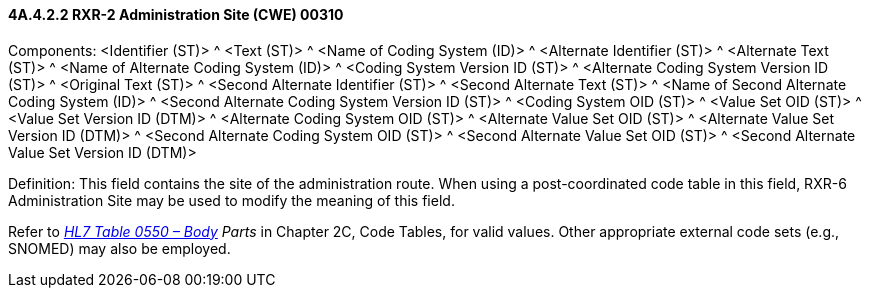 ==== 4A.4.2.2 RXR-2 Administration Site (CWE) 00310

Components: <Identifier (ST)> ^ <Text (ST)> ^ <Name of Coding System (ID)> ^ <Alternate Identifier (ST)> ^ <Alternate Text (ST)> ^ <Name of Alternate Coding System (ID)> ^ <Coding System Version ID (ST)> ^ <Alternate Coding System Version ID (ST)> ^ <Original Text (ST)> ^ <Second Alternate Identifier (ST)> ^ <Second Alternate Text (ST)> ^ <Name of Second Alternate Coding System (ID)> ^ <Second Alternate Coding System Version ID (ST)> ^ <Coding System OID (ST)> ^ <Value Set OID (ST)> ^ <Value Set Version ID (DTM)> ^ <Alternate Coding System OID (ST)> ^ <Alternate Value Set OID (ST)> ^ <Alternate Value Set Version ID (DTM)> ^ <Second Alternate Coding System OID (ST)> ^ <Second Alternate Value Set OID (ST)> ^ <Second Alternate Value Set Version ID (DTM)>

Definition: This field contains the site of the administration route. When using a post-coordinated code table in this field, RXR-6 Administration Site may be used to modify the meaning of this field.

Refer to file:///E:\V2\v2.9%20final%20Nov%20from%20Frank\V29_CH02C_Tables.docx#HL70550[_HL7 Table 0550 – Body_] _Parts_ in Chapter 2C, Code Tables, for valid values. Other appropriate external code sets (e.g., SNOMED) may also be employed.


